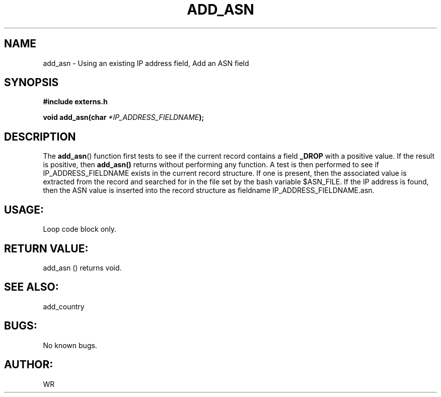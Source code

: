 .\" WR - 2018"

.TH ADD_ASN 3  2018-08-08 "DAPL" "DAPL Programmer's Manual"
.SH NAME
add_asn - Using an existing IP address field, Add an ASN field
.SH SYNOPSIS
.nf
.B #include externs.h
.sp
.BI "void add_asn(char " "*IP_ADDRESS_FIELDNAME" );
.fi
.SH DESCRIPTION
.sp
The
.BR add_asn ()
function first tests to see if the current record contains a field 
.BR _DROP 
with a positive value. If the result is positive, then 
.BR add_asn() 
returns without performing any function.
A test is then performed to see if IP_ADDRESS_FIELDNAME exists in the current record structure.
If one is present, then the associated value is extracted from the record and 
searched for in the file set by the bash variable $ASN_FILE. If the IP address is found, then 
the ASN value is inserted into the record structure as fieldname 
IP_ADDRESS_FIELDNAME.asn.
.fi
.SH USAGE:
Loop code block only.
.fi
.SH RETURN VALUE: 
add_asn () returns void.
.fi
.SH SEE ALSO:
add_country 
.SH BUGS:
No known bugs.
.SH AUTHOR:
WR
